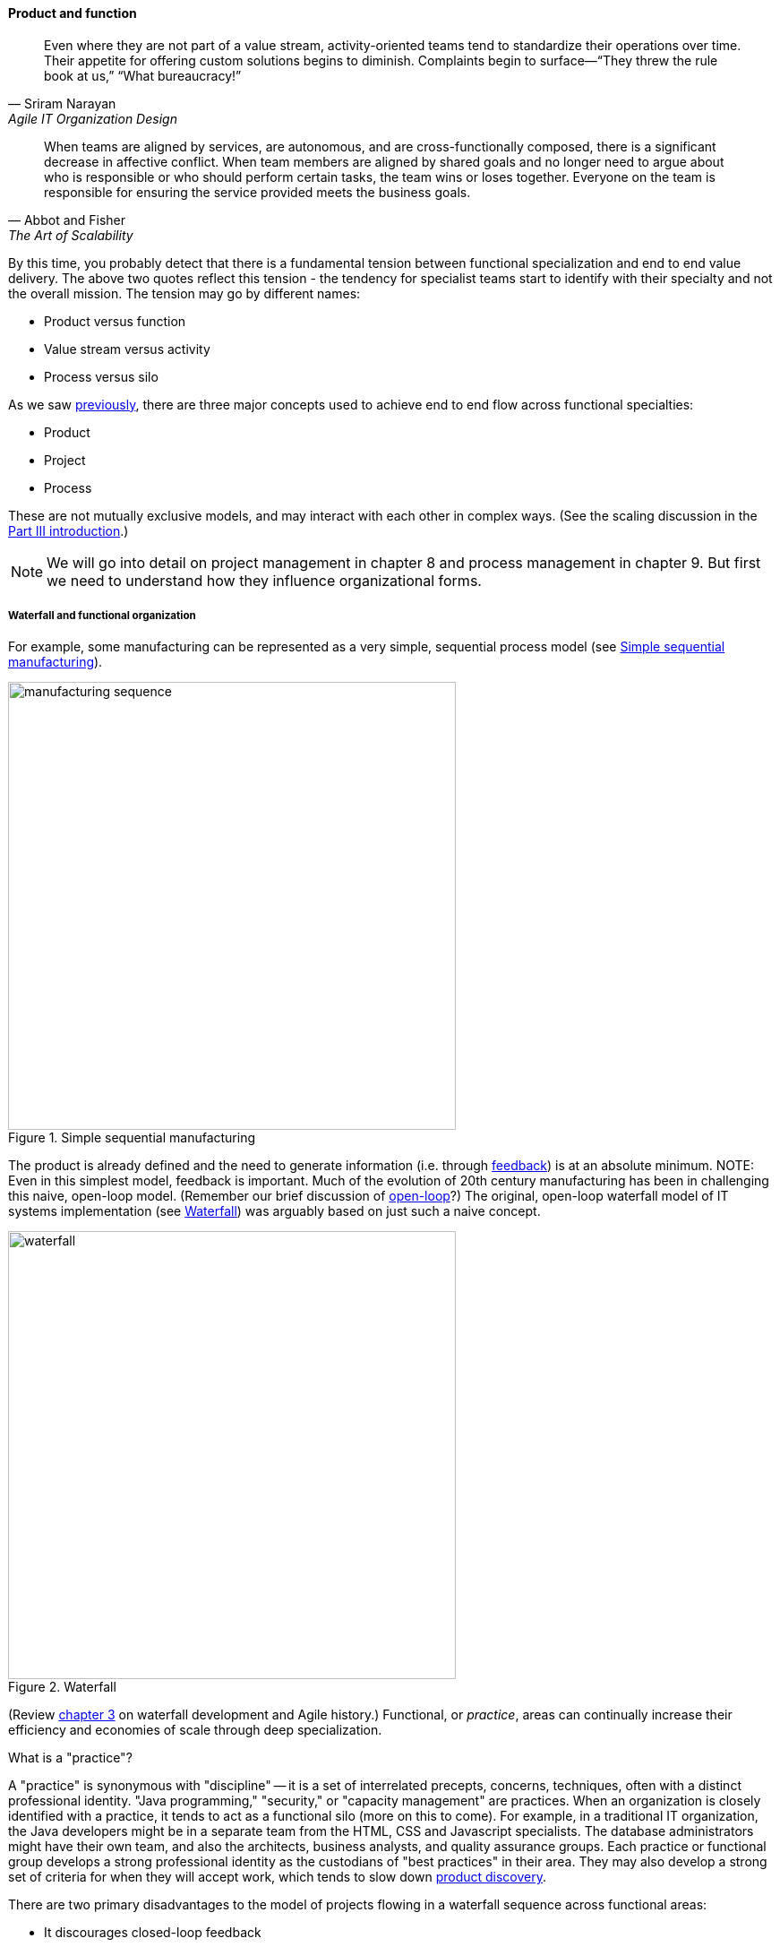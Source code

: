 anchor:product-v-function[]

==== Product and function

[quote, Sriram Narayan, Agile IT Organization Design]
Even where they are not part of a value stream, activity-oriented teams tend to standardize their operations over time. Their appetite for offering custom solutions begins to diminish. Complaints begin to surface—“They threw the rule book at us,” “What bureaucracy!”

[quote, Abbot and Fisher, The Art of Scalability]
When teams are aligned by services, are autonomous, and are cross-functionally composed, there is a significant decrease in affective conflict. When team members are aligned by shared goals and no longer need to argue about who is responsible or who should perform certain tasks, the team wins or loses together. Everyone on the team is responsible for ensuring the service provided meets the business goals.

By this time, you probably detect that there is a fundamental tension between functional specialization and end to end value delivery. The above two quotes reflect this tension - the tendency for specialist teams start to identify with their specialty and not the overall mission. The tension may go by different names:

* Product versus function
* Value stream versus activity
* Process versus silo

As we saw xref:process-project-product[previously], there are three major concepts used to achieve end to end flow across functional specialties:

* Product
* Project
* Process

These are not mutually exclusive models, and may interact with each other in complex ways. (See the scaling discussion in the xref:scaling-org[Part III introduction].)

NOTE: We will go into detail on project management in chapter 8 and process management in chapter 9. But first we need to understand how they influence organizational forms.

===== Waterfall and functional organization

For example, some manufacturing can be represented as a very simple, sequential process model (see <<fig-naive-mfg-500-c>>).

[[fig-naive-mfg-500-c]]
.Simple sequential manufacturing
image::images/3_07-naive-mfg.png[manufacturing sequence,500]


The product is already defined and the need to generate information (i.e. through xref:feedback[feedback]) is at an absolute minimum.
NOTE: Even in this simplest model, feedback is important. Much of the evolution of 20th century manufacturing has been in challenging this naive, open-loop model. (Remember our brief discussion of xref:open-loop[open-loop]?) The original, open-loop waterfall model of IT systems implementation (see <<fig-waterfallB-500-c>>) was arguably based on just such a naive concept.

[[fig-waterfallB-500-c]]
.Waterfall
image::images/3_07-waterfall.png[waterfall,500]

(Review xref:Agile-history[chapter 3] on waterfall development and Agile history.) Functional, or _practice_, areas can continually increase their efficiency and economies of scale through deep specialization.

.What is a "practice"?
****
A "practice" is synonymous with "discipline" -- it is a set of interrelated precepts, concerns, techniques, often with a distinct professional identity. "Java programming," "security," or "capacity management" are practices. When an organization is closely identified with a practice, it tends to act as a functional silo (more on this to come). For example, in a traditional IT organization, the Java developers might be in a separate team from the HTML, CSS and Javascript specialists. The database administrators might have their own team, and also the architects, business analysts, and quality assurance groups. Each practice or functional group develops a strong professional identity as the custodians of "best practices" in their area. They may also develop a strong set of criteria for when they will accept work, which tends to slow down xref:lean-product-dev[product discovery].
****

There are two primary disadvantages to the model of projects flowing in a waterfall sequence across functional areas:

* It discourages closed-loop feedback
* There is transactional friction at each handoff

Go back and review: the waterfall model falls into the "original sin" of IT management, xref:lean-product-dev[confusing production with product development]. As a repeatable production model, it may work, assuming that there is little or no information left to generate regarding the production process (an increasingly questionable assumption in and of itself). But when applied to product development, where the *primary goal* is the experiment-driven generation of information, the model is inappropriate and has led to innumerable failures. This includes software development, and even implementing purchased packages in complex environments.

anchor:org-continuum[]

===== The continuum of organizational forms

NOTE: The following discussion and accompanying set of diagrams is derived from Preston Smith and Don Reinertsen's thought regarding this problem in  _Developing Products in Half the Time_ cite:[Smith1998] and _Managing the Design Factory_ cite:[Reinertsen1997]. Similar discussions are found in the _Guide to the Project Management Body of Knowledge_ (cite:[PMI2013]) and Abbott and Fisher's _The Art of Scalability_ cite:[Abbott2015].

There is a spectrum of alternatives in structuring organizations for flow across functional concerns. First, a lightweight "matrix" project structure may be implemented, in which the project manager has limited power to influence the activity-based work, where people sit, etc (see <<fig-lightweight-pm-800-c>>).


[[fig-lightweight-pm-800-c]]
.Lightweight project management across functions
image::images/3_07-lightweight-pm.png[matrix figure, 800,]

Work flows across the functions, perhaps called "centers of excellence," and there may be contention for resources within each center. Often, simple "first in, first out" xref:queuing[queuing] approaches are used to manage the xref:ticketing[ticketed] work, rather than more sophisticated approaches such as xref:cost-of-delay[Cost of Delay]. It is the above model that Reinertsen was thinking of when he said: "The danger in using specialists lies in their low involvement in individual projects and the multitude of tasks competing for their time." Traditional xref:i-o-matrix[Infrastructure and Operations] organizations, when they implemented defined service catalogs, can be seen as attempting this model. (More on this in Chapter 9's discussion of ITIL and xref:shared-services[shared services].)

anchor:heavyweight-pm[]

Second, a heavyweight project structure may specify much more, including dedicated time assignment, modes of work, standards, and so forth (see <<fig-heavy-pm-800-c>>). The vertical functional manager may be little more than a resource manager, but does still have reporting authority over the team member and crucially still writes their annual performance evaluation (if the organization still uses those.) This has been the most frequent operating model in the xref:trad-cio-org[traditional CIO organization].

[[fig-heavy-pm-800-c]]
.Heavyweight project management across functions
image::images/3_07-heavy-pm.png[matrix figure, 800,]


If even more focus is needed -- the now-minimized influence of the functional areas is still deemed too strong --  the organization may move to completely product-based reporting (see <<fig-product-mgmt-800-c>>). With this, the team member reports to the product owner. There may still be communities of interest (Spotify guilds and tribes are good examples) and there still may be standards for technical choices.


[[fig-product-mgmt-800-c]]
.Product team, virtual functions
image::images/3_07-product-mgmt.png[matrix figure, 800,]

anchor:skunkworks[]

Finally, in the skunkworks model, all functional influence is deliberately blocked, as distracting or destructive to the product team's success (see <<fig-skunk-800-c>>).

[[fig-skunk-800-c]]
.Skunkworks model
image::images/3_07-skunk.png[matrix figure, 800,]

The product team has complete autonomy, and can move at great speed. It is also free to:

* re-invent the wheel, developing new solutions to old and well-understood problems
* bring in new components on a whim (regardless of whether they are truly necessary) adding to sourcing and long-term support complexity,
* ignore safety and security standards, resulting in risk and expensive retrofits.

Early e-commerce sites were often set up as skunkworks to keep the interference of the traditional CIO to a minimum, and this was arguably necessary. However, ultimately, skunkworks is not scalable. Research by the Corporate Executive Board suggests that "Once more than about 15% of projects go through the fast [skunkworks] team, productivity starts to fall away dramatically." It also causes issues with morale, as a two-tier organization starts to emerge with elite and non-elite segments cite:[Goodwin2015].

Because of these issues, Don Reinertsen (cite:[Reinertsen1997]) observes that "Companies that experiment with autonomous teams learn their lessons, and conclude that the disadvantages are significant. Then they try to combine the advantages of the functional form with those of the autonomous team."

The Agile movement is an important correction to dominant IT management approaches employing xref:open-loop[open-loop] delivery across centralized functional centers of excellence. However, the ultimate extreme of the skunkworks approach cannot be the basis for organization across the enterprise. While xref:product-v-function[functionally specialized organizations] have their challenges, they do promote understanding and common standards for technical areas. In a product-centric organization, communities of interest or practice are important counterbalances.  We will examine the various adaptations and approaches for balancing the two organizational extremes further in Chapter 9 (Execution Management).

===== Scaling the product organization
The functional organization scales well. Just keep hiring more Java programmers, or DBAs, or security engineers and assign them to xref:heavyweight-pm[projects] as needed. Scaling product organizations requires more thought however. The most advanced thinking in this area is found in the work of xref:scrum[Scrum] authors such as Ken Schwaber, Mike Cohn, Craig Larman and Roman Pichler. Scrum, as we have discussed, is a strict, prescriptive framework calling for self-managing teams with a minimum number of roles:

* Product owner
* Scrum master
* Team member

[[fig-SoS-POs-500-o]]
.Product owner hierarchy
image::images/3_07-SoS-POs.png[hierarchy,500,,float="right"]


Let's accept Scrum and the xref:amazon-productization[2-pizza team] as our organizing approach. A large scale Scrum effort is based on multiple small teams, e.g. representing xref:AKF-cube[AKF scaling cube partitions] (see <<fig-SoS-POs-500-o>> footnote:[Similar to cite:[Pichler2010>>, p. 12; <<Schwaber2007]). If we want to minimize xref:multi-tasking[multi-tasking and context-switching], we need to ask "how many product teams can a given product owner handle?" In _Agile Product Management with Scrum_, Roman Pichler says, "My experience suggests that a product owner usually cannot look after more than two teams in a sustainable manner" (cite:[Pichler2010], p. 12). Scrum authors therefore suggest that larger scale products be managed as aggregates of smaller teams. We'll discuss how the product structure is defined in Chapter 8.


anchor:shared-services[]

===== From functions to components to shared services
We have previously discussed xref:feature-v-component[feature vs component teams]. As a reminder, features are functional aspects of software (things people find directly valuable) while components are how software is organized (e.g. shared services and platforms such as data management).

As an organization grows, we see both the feature and component sides scale. Feature teams start to diverge into multiple products, while component teams continue to grow in the guise of shared services and platforms. Their concerns continue to differentiate and communication friction may start to emerge between the teams. How an organization handles this is critical.

In a world of digital products delivered as services, both feature and component teams may be the recipients of ongoing investment. An ongoing objection in discussions of Agile is, "We can't put a specialist on every team!" This objection reflects the increasing depth of specialization seen in the evolving digital organization. Ultimately, it seems there are two alternatives to handling deep functional specialization in the modern digital organization:

* Split it across teams
* Turn it into an internal product

We've discussed the first option above (split the specialty across teams). But for the second option consider for example the traditional role of server engineer (a common infrastructure function). Such engineers historically have had a consultative, order-taking relationship to application teams:

. An application team would identify a need for computing capacity ("we need four servers")
. The infrastructure engineers would get involved and provide recommendations on make, model, and capacity
. Physical servers would be acquired, perhaps after some debate and further approval cycles

Such processes might take months to complete, and often caused dissatisfaction. With the rise of Cloud technologies, however, we see the transition from a consultative, order-taking model to an automated, always-on, self-service model. Infrastructure organizations move their activities from consulting on particular applications, to designing and sustaining the shared, self-service platform. At that point, are they a function or a product?
